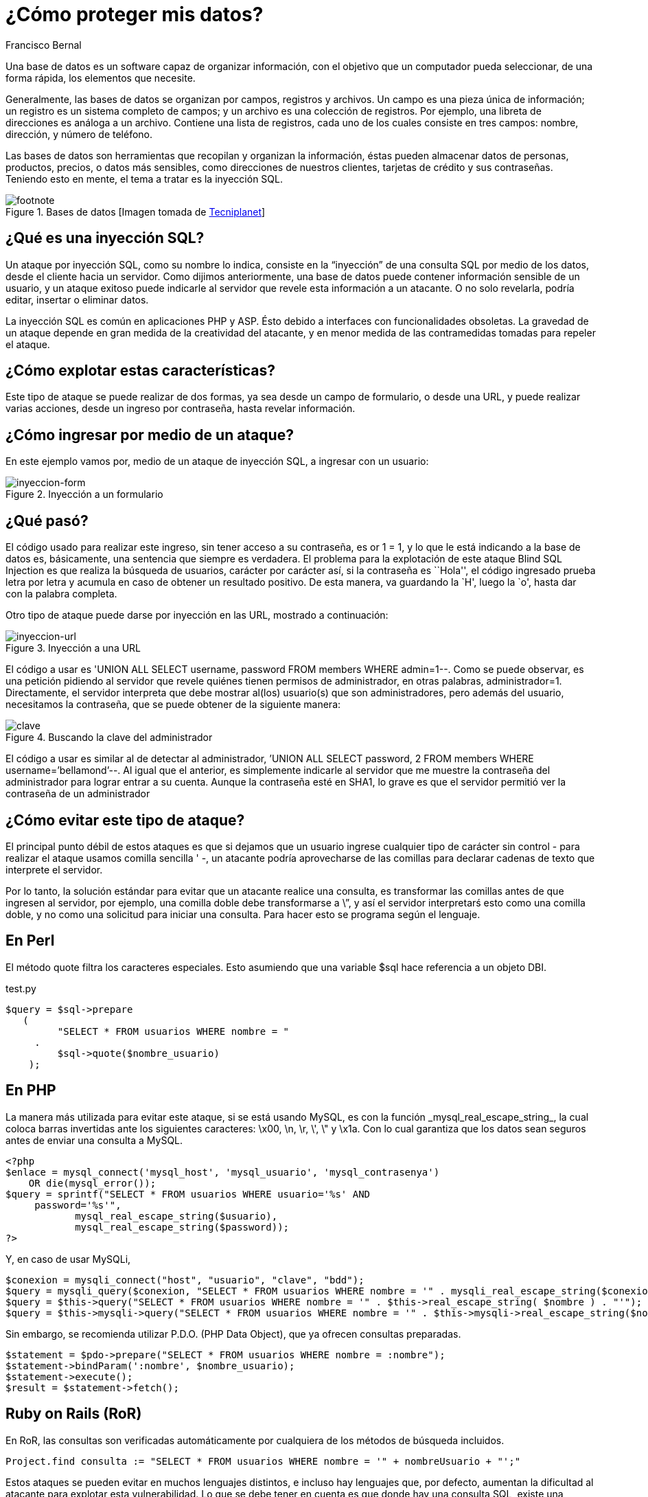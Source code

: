 :slug: proteger-datos/
:date: 2017-03-07
:category: retos
:subtitle: La amenaza de SQLi y cómo evitarla
:tags: sqli, database, reto, solucionar
:image: database.png
:alt: Red de computadores usando diferentes bases de datos conectadas al mundo
:description: Las bases de datos son fuentes de información sensible y como tal deben estar protegidas. El principal medio para vulnerar una base de datos es a través de una inyección SQL. En el siguiente artículo se abordan y detallan las inyecciones SQL, así como la forma de reconocerlas y evitarlas.
:keywords: Seguridad, Bases de datos, Inyección SQL, Información, SQL, Protección.
:author: Francisco Bernal
:writer: pacho
:name: Francisco Bernal Baquero
:about1: Ingeniero Electrónico.
:about2: Programador en Python y Ruby, siempre dispuesto a aprender.

= ¿Cómo proteger mis datos?

Una base de datos es un +software+ capaz de organizar información,
con el objetivo que un computador pueda seleccionar, de una forma rápida,
los elementos que necesite.

Generalmente, las bases de datos se organizan por campos, registros y archivos.
Un campo es una pieza única de información;
un registro es un sistema completo de campos;
y un archivo es una colección de registros.
Por ejemplo, una libreta de direcciones es análoga a un archivo.
Contiene una lista de registros, cada uno de los cuales consiste en tres campos:
nombre, dirección, y número de teléfono.

Las bases de datos son herramientas que recopilan y organizan la información,
éstas pueden almacenar datos de personas, productos, precios,
o datos más sensibles, como direcciones de nuestros clientes,
tarjetas de crédito y sus contraseñas.
Teniendo esto en mente, el tema a tratar es la inyección +SQL+.

.Bases de datos [Imagen tomada de link:http://www.tecniplanet.net[+Tecniplanet+]]
image::database.png[footnote]

== ¿Qué es una inyección SQL?

Un ataque por inyección +SQL+, como su nombre lo indica,
consiste en la “inyección” de una consulta +SQL+
por medio de los datos, desde el cliente hacia un servidor.
Como dijimos anteriormente, una base de datos
puede contener información sensible de un usuario,
y un ataque exitoso puede indicarle al servidor que revele esta información
a un atacante.
O no solo revelarla, podría editar, insertar o eliminar datos.

La inyección +SQL+ es común en aplicaciones +PHP+ y +ASP+.
Ésto debido a interfaces con funcionalidades obsoletas.
La gravedad de un ataque depende en gran medida de la creatividad del atacante,
y en menor medida de las contramedidas tomadas para repeler el ataque.

== ¿Cómo explotar estas características?

Este tipo de ataque se puede realizar de dos formas,
ya sea desde un campo de formulario, o desde una +URL+,
y puede realizar varias acciones,
desde un ingreso por contraseña, hasta revelar información.


== ¿Cómo ingresar por medio de un ataque?

En este ejemplo vamos por, medio de un ataque de inyección +SQL+,
a ingresar con un usuario:

.Inyección a un formulario
image::paso1.gif[inyeccion-form]

== ¿Qué pasó?

El código usado para realizar este ingreso, sin tener acceso a su contraseña,
es +or 1 = 1+, y lo que le está indicando a la base de datos
es, básicamente, una sentencia que siempre es verdadera.
El problema para la explotación de este ataque +Blind SQL Injection+
es que realiza la búsqueda de usuarios, carácter por carácter así,
si la contraseña es ``Hola'', el código ingresado prueba letra por letra
y acumula en caso de obtener un resultado positivo.
De esta manera, va guardando la `H', luego la `o',
hasta dar con la palabra completa.

Otro tipo de ataque puede darse
por inyección en las +URL+, mostrado a continuación:

.Inyección a una +URL+
image::paso2.gif[inyeccion-url]

El código a usar es
+'UNION ALL SELECT username, password FROM members WHERE admin=1--+.
Como se puede observar, es una petición pidiendo al servidor
que revele quiénes tienen permisos de administrador,
en otras palabras, +administrador=1+.
Directamente, el servidor interpreta que debe mostrar al(los)
usuario(s) que son administradores, pero además del usuario,
necesitamos la contraseña, que se puede obtener de la siguiente manera:

.Buscando la clave del administrador
image::paso3.gif[clave]

El código a usar es similar al de detectar al administrador,
+’UNION ALL SELECT password, 2 FROM members WHERE username=’bellamond’--+.
Al igual que el anterior, es simplemente indicarle al servidor
que me muestre la contraseña del administrador
para lograr entrar a su cuenta.
Aunque la contraseña esté en +SHA1+,
lo grave es que el servidor permitió ver la contraseña de un administrador

== ¿Cómo evitar este tipo de ataque?

El principal punto débil de estos ataques
es que si dejamos que un usuario ingrese cualquier tipo de carácter sin control
- para realizar el ataque usamos comilla sencilla +'+ -,
un atacante podría aprovecharse de las comillas
para declarar cadenas de texto que interprete el servidor.

Por lo tanto, la solución estándar para evitar
que un atacante realice una consulta, es transformar las comillas
antes de que ingresen al servidor, por ejemplo,
una comilla doble debe transformarse a +\”+,
y así el servidor interpretarś esto como una comilla doble,
y no como una solicitud para iniciar una consulta.
Para hacer esto se programa según el lenguaje.

== En Perl

El método +quote+ filtra los caracteres especiales.
Esto asumiendo que una variable +$sql+ hace referencia a un objeto +DBI+.

.test.py
[source,perl,linenums]
----
$query = $sql->prepare
   (
         "SELECT * FROM usuarios WHERE nombre = "
     .
         $sql->quote($nombre_usuario)
    );
----

== En PHP

La manera más utilizada para evitar este ataque, si se está usando +MySQL+,
es con la función +_mysql_real_escape_string_+,
la cual coloca barras invertidas ante los siguientes caracteres:
+\x00+, +\n+, +\r+, +\'+, +\"+ y +\x1a+.
Con lo cual garantiza que los datos sean seguros
antes de enviar una consulta a +MySQL+.

[source, shell, linenums]
----
<?php
$enlace = mysql_connect('mysql_host', 'mysql_usuario', 'mysql_contrasenya')
    OR die(mysql_error());
$query = sprintf("SELECT * FROM usuarios WHERE usuario='%s' AND
     password='%s'",
            mysql_real_escape_string($usuario),
            mysql_real_escape_string($password));
?>
----

Y, en caso de usar +MySQLi+,

[source,php,linenums]
----
$conexion = mysqli_connect("host", "usuario", "clave", "bdd");
$query = mysqli_query($conexion, "SELECT * FROM usuarios WHERE nombre = '" . mysqli_real_escape_string($conexion, $nombre) . "'");
$query = $this->query("SELECT * FROM usuarios WHERE nombre = '" . $this->real_escape_string( $nombre ) . "'");
$query = $this->mysqli->query("SELECT * FROM usuarios WHERE nombre = '" . $this->mysqli->real_escape_string($nombre) . "'");
----

Sin embargo, se recomienda utilizar +P.D.O.+ (+PHP Data Object+),
que ya ofrecen consultas preparadas.

[source,php,linenums]
----
$statement = $pdo->prepare("SELECT * FROM usuarios WHERE nombre = :nombre");
$statement->bindParam(':nombre', $nombre_usuario);
$statement->execute();
$result = $statement->fetch();
----

== Ruby on Rails (RoR)

En +RoR+, las consultas son verificadas automáticamente
por cualquiera de los métodos de búsqueda incluidos.

[source,ruby,linenums]
----
Project.find consulta := "SELECT * FROM usuarios WHERE nombre = '" + nombreUsuario + "';"
----

Estos ataques se pueden evitar en muchos lenguajes distintos,
e incluso hay lenguajes que, por defecto, aumentan la dificultad al atacante
para explotar esta vulnerabilidad.
Lo que se debe tener en cuenta es que donde hay una consulta +SQL+,
existe una vulnerabilidad a nuestro sistema.

== Referencia

. [[r1]] link:http://php.net/manual/es/security.database.sql-injection.php[PHP]
. [[r2]] link:https://technet.microsoft.com/es-es/library/ms161953(v=sql.105).aspx[Microsoft Technet]
